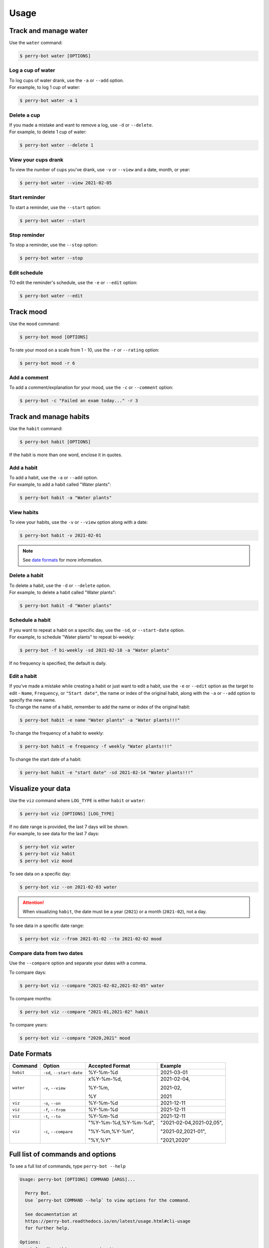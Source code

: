 =====
Usage
=====

Track and manage water
======================

Use the ``water`` command:

.. code-block::

    $ perry-bot water [OPTIONS]


Log a cup of water
^^^^^^^^^^^^^^^^^^

| To log cups of water drank, use the ``-a`` or ``--add`` option.
| For example, to log 1 cup of water:


.. code-block::

    $ perry-bot water -a 1


Delete a cup
^^^^^^^^^^^^

| If you made a mistake and want to remove a log, use ``-d`` or ``--delete``.
| For example, to delete 1 cup of water:

.. code-block::

    $ perry-bot water --delete 1


View your cups drank
^^^^^^^^^^^^^^^^^^^^

To view the number of cups you've drank, use ``-v`` or ``--view`` and a date, month, or year:

.. code-block::

    $ perry-bot water --view 2021-02-05


Start reminder
^^^^^^^^^^^^^^

To start a reminder, use the ``--start`` option:

.. code-block::

    $ perry-bot water --start


Stop reminder
^^^^^^^^^^^^^

To stop a reminder, use the ``--stop`` option:

.. code-block::

    $ perry-bot water --stop


Edit schedule
^^^^^^^^^^^^^

TO edit the reminder's schedule, use the ``-e`` or ``--edit`` option:

.. code-block::

    $ perry-bot water --edit




Track mood
==========

Use the ``mood`` command:

.. code-block::

    $ perry-bot mood [OPTIONS]


To rate your mood on a scale from 1 - 10, use the ``-r`` or ``--rating`` option:

.. code-block::

    $ perry-bot mood -r 6


Add a comment
^^^^^^^^^^^^^

To add a comment/explanation for your mood, use the ``-c`` or ``--comment`` option:

.. code-block::

    $ perry-bot -c "Failed an exam today..." -r 3



Track and manage habits
=======================

Use the ``habit`` command:

.. code-block:: shell

    $ perry-bot habit [OPTIONS]

If the habit is more than one word, enclose it in quotes.


.. margin::

    .. note::

        Habit names must be unique. Creation will fail if the name isn't unique.


Add a habit
^^^^^^^^^^^

| To add a habit, use the ``-a`` or ``--add`` option.
| For example, to add a habit called "Water plants":

.. code-block::

    $ perry-bot habit -a "Water plants"


View habits
^^^^^^^^^^^

| To view your habits, use the ``-v`` or ``--view`` option along with a date:

.. code-block::

    $ perry-bot habit -v 2021-02-01


.. note::

    See `date formats`_ for more information.

.. _date formats: https://perry-bot.readthedocs.io/en/develop/usage.html#date-formats


Delete a habit
^^^^^^^^^^^^^^

| To delete a habit, use the ``-d`` or ``--delete`` option.
| For example, to delete a habit called "Water plants":

.. code-block::

    $ perry-bot habit -d "Water plants"



Schedule a habit
^^^^^^^^^^^^^^^^

| If you want to repeat a habit on a specific day, use the ``-sd``, or ``--start-date`` option.
| For example, to schedule "Water plants" to repeat bi-weekly:

.. code-block:: shell

    $ perry-bot -f bi-weekly -sd 2021-02-18 -a "Water plants"


If no frequency is specified, the default is daily.



Edit a habit
^^^^^^^^^^^^

| If you've made a mistake while creating a habit or just want to edit a habit, use the ``-e`` or ``--edit`` option
  as the target to edit - ``Name``, ``Frequency``, or ``"Start date"``, the name or index of the original habit, along
  with the ``-a`` or ``--add`` option to specify the new name.
| To change the name of a habit, remember to add the name or index of the original habit:

.. code-block::

    $ perry-bot habit -e name "Water plants" -a "Water plants!!!"


To change the frequency of a habit to weekly:

.. code-block::

    $ perry-bot habit -e frequency -f weekly "Water plants!!!"


To change the start date of a habit:

.. code-block::

    $ perry-bot habit -e "start date" -sd 2021-02-14 "Water plants!!!"



Visualize your data
===================

Use the ``viz`` command where ``LOG_TYPE`` is either ``habit`` or ``water``:

.. code-block::

    $ perry-bot viz [OPTIONS] [LOG_TYPE]

| If no date range is provided, the last 7 days will be shown.
| For example, to see data for the last 7 days:

.. code-block::

    $ perry-bot viz water
    $ perry-bot viz habit
    $ perry-bot viz mood


To see data on a specific day:

.. code-block::

    $ perry-bot viz --on 2021-02-03 water


.. attention::

    When visualizing ``habit``, the date must be a year (``2021``) or a month (``2021-02``), not a day.


To see data in a specific date range:

.. code-block::

    $ perry-bot viz --from 2021-01-02 --to 2021-02-02 mood


Compare data from two dates
^^^^^^^^^^^^^^^^^^^^^^^^^^^

Use the ``--compare`` option and separate your dates with a comma.

To compare days:

.. code-block::

    $ perry-bot viz --compare "2021-02-02,2021-02-05" water


To compare months:

.. code-block::

    $ perry-bot viz --compare "2021-01,2021-02" habit


To compare years:

.. code-block::

    $ perry-bot viz --compare "2020,2021" mood


.. margin::

    .. note::

        Basically, everything is in the format of "Year-Month-Date"


Date Formats
============

.. list-table::
    :header-rows: 1

    * - Command
      - Option
      - Accepted Format
      - Example
    * - ``habit``
      - ``-sd``, ``--start-date``
      - %Y-%m-%d
      - 2021-03-01
    * - ``water``
      - ``-v``, ``--view``
      - x%Y-%m-%d,

        %Y-%m,

        %Y
      - 2021-02-04,

        2021-02,

        2021

    * - ``viz``
      - ``-o``, ``--on``
      - %Y-%m-%d
      - 2021-12-11
    * - ``viz``
      - ``-f``, ``--from``
      - %Y-%m-%d
      - 2021-12-11
    * - ``viz``
      - ``-t``, ``--to``
      - %Y-%m-%d
      - 2021-12-11
    * - ``viz``
      - ``-c``, ``--compare``
      - "%Y-%m-%d,%Y-%m-%d",

        "%Y-%m,%Y-%m",

        "%Y,%Y"
      - "2021-02-04,2021-02,05",

        "2021-02,2021-01",

        "2021,2020"



Full list of commands and options
=================================

To see a full list of commands, type ``perry-bot --help``

.. code-block::

    Usage: perry-bot [OPTIONS] COMMAND [ARGS]...

      Perry Bot.
      Use `perry-bot COMMAND --help` to view options for the command.

      See documentation at
      https://perry-bot.readthedocs.io/en/latest/usage.html#cli-usage
      for further help.

    Options:
      --help  Show this message and exit.

    Commands:
      habit  Log and manage habits.
      mood   Rate your mood.
      viz    Visualize your records.
      water  Log cups of water drank.


Habit options
^^^^^^^^^^^^^

.. code-block::

    Usage: perry-bot habit [OPTIONS]

      Log and manage habits.
      Default frequency is set to daily.

      Tip: The number of the habit can be used instead of its name.

    Options:
      -v, --view                      View existing habit(s) and its status.
      -c, --complete TEXT             Mark habit as complete.
      -ic, --incomplete TEXT          Mark habit as incomplete
      -a, --add TEXT                  Add a habit.
      -d, --delete TEXT               Delete a habit.

      -f, --frequency [Daily|Bi-Weekly|Weekly|Monthly|Yearly]
                                      Frequency of the habit.

      -sd, --start-date [%Y-%m-%d]    Set the start date for weekly, bi-weekly,
                                      monthly, or yearly habits.

      -e, --edit <CHOICE TEXT>...     Edit a habit. Choice = Name, Frequency,
                                      "Start date". Use the original name or
                                      number of the habit you want to edit.

      --help                          Show this message and exit.


Mood options
^^^^^^^^^^^^

.. code-block::

    Usage: perry-bot mood [OPTIONS]

      Rate your mood.

    Options:
      -r, --rating INTEGER RANGE      Your mood's rating. A number from 1-10
      -c, --comment TEXT              Add a comment.
      -v, --view [%Y-%m-%d|%Y-%m|%Y]  View average mood.
      --help                          Show this message and exit.


Data visualization options
^^^^^^^^^^^^^^^^^^^^^^^^^^

.. code-block::

    Usage: perry-bot viz [OPTIONS] LOG_TYPE

      Visualize your records.

      If no date or date range is provided, the last 7 days will be shown. See
      documentation for date formatting.

      [LOG_TYPE] = `water` or `mood` or `habit`

    Options:
      -o, --on [%Y-%m-%d]             Show records on this date.
      -f, --from [%Y-%m-%d]           Show records after, or on, this date
      -t, --to [%Y-%m-%d]             Show records before, or on, this date.

      -c, --compare <DATETIME DATETIME>...
                                      Compare records. Separate values with a
                                      comma.

      -h, --habit TEXT                Show records of a specific habit.
      --help                          Show this message and exit.





Water options
^^^^^^^^^^^^^

.. code-block::

    Usage: perry-bot water [OPTIONS]

      Log cups of water drank.
      Get reminders to drink water.
      See the documentation for more information on scheduling reminders.

    Options:
      -a, --add INTEGER RANGE         Add NUM cup(s) of water
      -d, --delete INTEGER RANGE      Delete NUM cup(s) of water.
      -v, --view [%Y-%m-%d|%Y-%m, %Y]
                                      View cups of water drank.
      --start                         Start water reminder.
      --stop                          Stop water reminder.
      -e, --edit                      Edit water reminder schedule.
      --help                          Show this message and exit.
